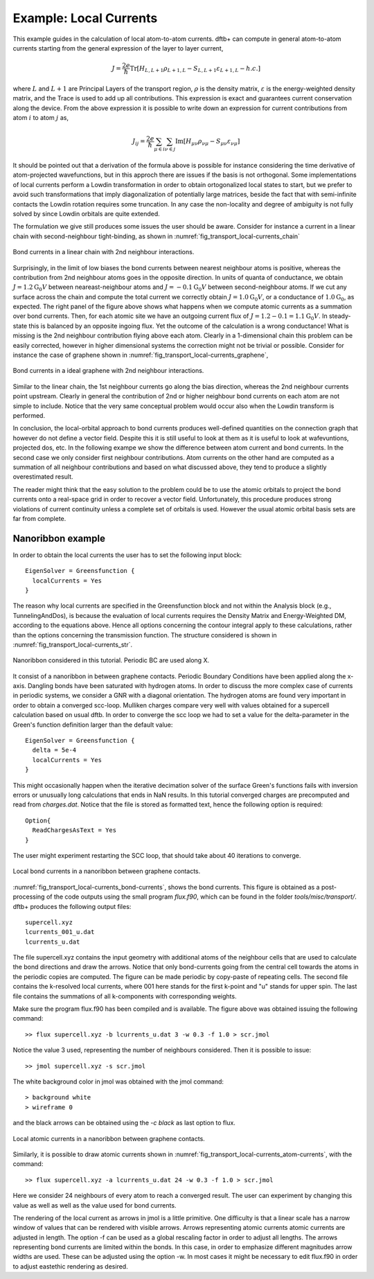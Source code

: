 .. _example-localcurr:

.. raw:: latex

   \newpage

Example: Local Currents 
=======================

This example guides in the calculation of local atom-to-atom currents. dftb+ can 
compute in general atom-to-atom currents starting from the general expression of the layer
to layer current,

.. math::
   J = \frac{2e}{\hbar} \text{Tr} \left[H_{L,L+1} \rho_{L+1,L} - S_{L,L+1} \varepsilon_{L+1,L} - h.c. \right] 

where :math:`L` and :math:`L+1` are Principal Layers of the transport region, :math:`\rho` is 
the density matrix, :math:`\varepsilon` is the energy-weighted density matrix, and the Trace is used
to add up all contributions. This expression is exact and guarantees current conservation along the device.
From the above expression it is possible to write down an expression for current contributions
from atom :math:`i` to atom :math:`j` as,

.. math::
   J_{ij} = \frac{2e}{\hbar} \sum_{\mu \in i} \sum_{\nu \in j} \text{Im} 
          \left[ H_{\mu \nu} \rho_{\nu \mu} - S_{\mu \nu} \varepsilon_{\nu \mu}\right] 

It should be pointed out that a derivation of the formula above is possible for instance considering
the time derivative of atom-projected wavefunctions, but in this approch there are issues
if the basis is not orthogonal. Some implementations of local currents perform a Lowdin transformation in order 
to obtain ortogonalized local states to start, but we prefer to avoid such transformations that imply  
diagonalization of potentially large matrices, beside the fact that with semi-infinite contacts the Lowdin rotation 
requires some truncation. In any case the non-locality and degree of ambiguity is not fully solved by since Lowdin 
orbitals are quite extended.

The formulation we give still produces some issues the user should be aware. Consider for instance a
current in a linear chain with second-neighbour tight-binding, as shown in  
:numref:`fig_transport_local-currents_chain`

.. _fig_transport_local-currents_chain:
.. figure:: ../_figures/transport/local-currents/chain.png
   :height: 20ex
   :align: center
   :alt: bond currents in a linear chain

   Bond currents in a linear chain with 2nd neighbour interactions.

Surprisingly, in the limit of low biases the bond currents between nearest neighbour atoms 
is positive, whereas the contribution from 2nd neighbour atoms goes in the opposite direction.
In units of quanta of conductance, we obtain :math:`J = 1.2 \text{G}_0 V` between 
neareast-neighbour atoms and :math:`J = -0.1 \text{G}_0 V` between second-neighbour atoms.
If we cut any surface across the chain and compute the total current we correctly obtain  
:math:`J = 1.0 \text{G}_0 V`, or a conductance of :math:`1.0 \text{G}_0`, as expected. 
The right panel of the figure above shows what happens when we compute atomic currents as a 
summation over bond currents. Then, for each atomic site we have an outgoing current 
flux of :math:`J = 1.2 - 0.1 = 1.1 \text{G}_0 V`. In steady-state this is balanced by an opposite
ingoing flux. Yet the outcome of the calculation is a wrong conductance! What is missing is the 
2nd neighbour contribution flying above each atom. Clearly in a 1-dimensional chain this problem 
can be easily corrected, however in higher dimensional systems the correction might not be trivial 
or possible.
Consider for instance the case of graphene shown in  
:numref:`fig_transport_local-currents_graphene`,

.. _fig_transport_local-currents_graphene:
.. figure:: ../_figures/transport/local-currents/graphene.png
   :height: 25ex
   :align: center
   :alt: bond currents in a graphene

   Bond currents in a ideal graphene with 2nd neighbour interactions.

Similar to the linear chain, the 1st neighbour currents go along the bias direction, whereas the 
2nd neighbour currents point upstream. Clearly in general the contribution of 2nd or higher 
neighbour bond currents on each atom are not simple to include. Notice that the very same 
conceptual problem would occur also when the Lowdin transform is performed.

In conclusion, the local-orbital approach to bond currents produces well-defined quantities
on the connection graph that however do not define a vector field. Despite this it is still
useful to look at them as it is useful to look at wafevuntions, projected dos, etc. 
In the following exampe we show the difference between atom current and bond currents. 
In the second case we only consider first neighbour contributions.
Atom currents on the other hand are computed as a summation of all neighbour contributions 
and based on what discussed above, they tend to produce a slightly overestimated result.

The reader might think that the easy solution to the problem could be to use the atomic orbitals to 
project the bond currents onto a real-space grid in order to recover a vector field. Unfortunately, this 
procedure produces strong violations of current continuity unless a complete set of orbitals is used. 
However the usual atomic orbital basis sets are far from complete.


Nanoribbon example
^^^^^^^^^^^^^^^^^^

In order to obtain the local currents the user has to set the following input block:: 

  EigenSolver = Greensfunction {
    localCurrents = Yes
  }

The reason why local currents are specified in the Greensfunction block and not within the
Analysis block (e.g., TunnelingAndDos), is because the evaluation of local currents requires the 
Density Matrix and Energy-Weighted DM, according to the equations above.
Hence all options concerning the contour integral apply to these calculations, rather than the 
options concerning the transmission function.
The structure considered is shown in :numref:`fig_transport_local-currents_str`.

.. _fig_transport_local-currents_str:
.. figure:: ../_figures/transport/local-currents/str.png
     :height: 50ex
     :align: center
     :alt: Nanoribbon between graphene contacts 

     Nanoribbon considered in this tutorial. Periodic BC are used along X.

It consist of a nanoribbon in between graphene contacts. Periodic Boundary Conditions have been
applied along the x-axis. Dangling bonds have been saturated with 
hydrogen atoms. In order to discuss the more complex case of currents in periodic systems, we
consider a GNR with a diagonal orientation.
The hydrogen atoms are found very important in order to obtain a converged scc-loop. Mulliken 
charges compare very well with values obtained for a supercell calculation based on
usual dftb. In order to converge the scc loop we had to set a value for the delta-parameter
in the Green's function definition larger than the default value::

  EigenSolver = Greensfunction {
    delta = 5e-4
    localCurrents = Yes
  }

This might occasionally happen when the iterative decimation solver of the surface Green's
functions fails with inversion errors or unusually long calculations that ends in NaN results.
In this tutorial converged charges are precomputed and read from `charges.dat`. 
Notice that the file is stored as formatted text, hence the following option is required::

  Option{
    ReadChargesAsText = Yes
  }

The user might experiment restarting the SCC loop, that should take about 40 iterations to
converge.

.. _fig_transport_local-currents_bond-currents:
.. figure:: ../_figures/transport/local-currents/bond-currents.png
     :height: 50ex
     :align: center
     :alt: Local bond currents in a nanoribbon

     Local bond currents in a nanoribbon between graphene contacts.

:numref:`fig_transport_local-currents_bond-currents`, shows the bond currents. This 
figure is obtained as a post-processing of the code outputs using the small program
`flux.f90`, which can be found in the folder `tools/misc/transport/`.
dftb+ produces the following output files::
  
   supercell.xyz
   lcurrents_001_u.dat
   lcurrents_u.dat

The file supercell.xyz contains the input geometry with additional atoms of the neighbour cells
that are used to calculate the bond directions and draw the arrows. Notice that 
only bond-currents going from the central cell towards the atoms in the periodic copies are 
computed. The figure can be made periodic by copy-paste of repeating cells. 
The second file contains the k-resolved local currents, where 001 here stands for the first 
k-point and "u" stands for upper spin. 
The last file contains the summations of all k-components with corresponding weights.

Make sure the program flux.f90 has been compiled and is available. The figure above was 
obtained issuing the following command::

  >> flux supercell.xyz -b lcurrents_u.dat 3 -w 0.3 -f 1.0 > scr.jmol

Notice the value 3 used, representing the number of neighbours considered.   
Then it is possible to issue::

  >> jmol supercell.xyz -s scr.jmol

The white background color in jmol was obtained with the jmol command::

  > background white
  > wireframe 0

and the black arrows can be obtained using the `-c black` as last option to flux.  
  
.. _fig_transport_local-currents_atom-currents:
.. figure:: ../_figures/transport/local-currents/atom-currents.png
     :height: 50ex
     :align: center
     :alt: Local atomic currents in a nanoribbon

     Local atomic currents in a nanoribbon between graphene contacts.
  
Similarly, it is possible to draw atomic currents shown in 
:numref:`fig_transport_local-currents_atom-currents`, with the command::

  >> flux supercell.xyz -a lcurrents_u.dat 24 -w 0.3 -f 1.0 > scr.jmol

Here we consider 24 neighbours of every atom to reach a converged result. 
The user can experiment by changing this value as well as well as the value 
used for bond currents.

The rendering of the local current as arrows in jmol is a little primitive.
One difficulty is that a linear scale has a narrow window of values that can be 
rendered with visible arrows. Arrows representing atomic currents atomic currents
are adjusted in length. The option -f can be used as a global rescaling
factor in order to adjust all lengths.
The arrows representing bond currents are limited within the bonds. 
In this case, in order to emphasize different magnitudes arrow widths are used.
These can be adjusted using the option -w. In most cases it might be 
necessary to edit flux.f90 in order to adjust eastethic rendering as desired.

